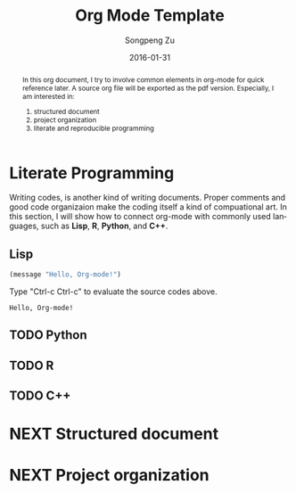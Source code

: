 #+TITLE: Org Mode Template
#+AUTHOR: Songpeng Zu
#+EMAIL: zusongpeng@gmail.com
#+DATE: 2016-01-31
#+LANGUAGE: en
#+OPTIONS: H:2 num:t toc:t


#+BEGIN_abstract
In this org document, I try to involve common elements in org-mode for quick reference later. A
source org file will be exported as the pdf version. Especially, I am interested in:
1. structured document
2. project organization
3. literate and reproducible programming
#+END_abstract

* Literate Programming
Writing codes, is another kind of writing documents. Proper comments and good code organizaion make
the coding itself a kind of compuational art. In this section, I will show how to connect org-mode
with commonly used languages, such as *Lisp*, *R*, *Python*, and *C++*.

** Lisp
#+BEGIN_SRC emacs-lisp
(message "Hello, Org-mode!")
#+END_SRC
Type "Ctrl-c Ctrl-c" to evaluate the source codes above.
#+RESULTS:
: Hello, Org-mode!

** TODO Python
** TODO R
** TODO C++

* NEXT Structured document
* NEXT Project organization

